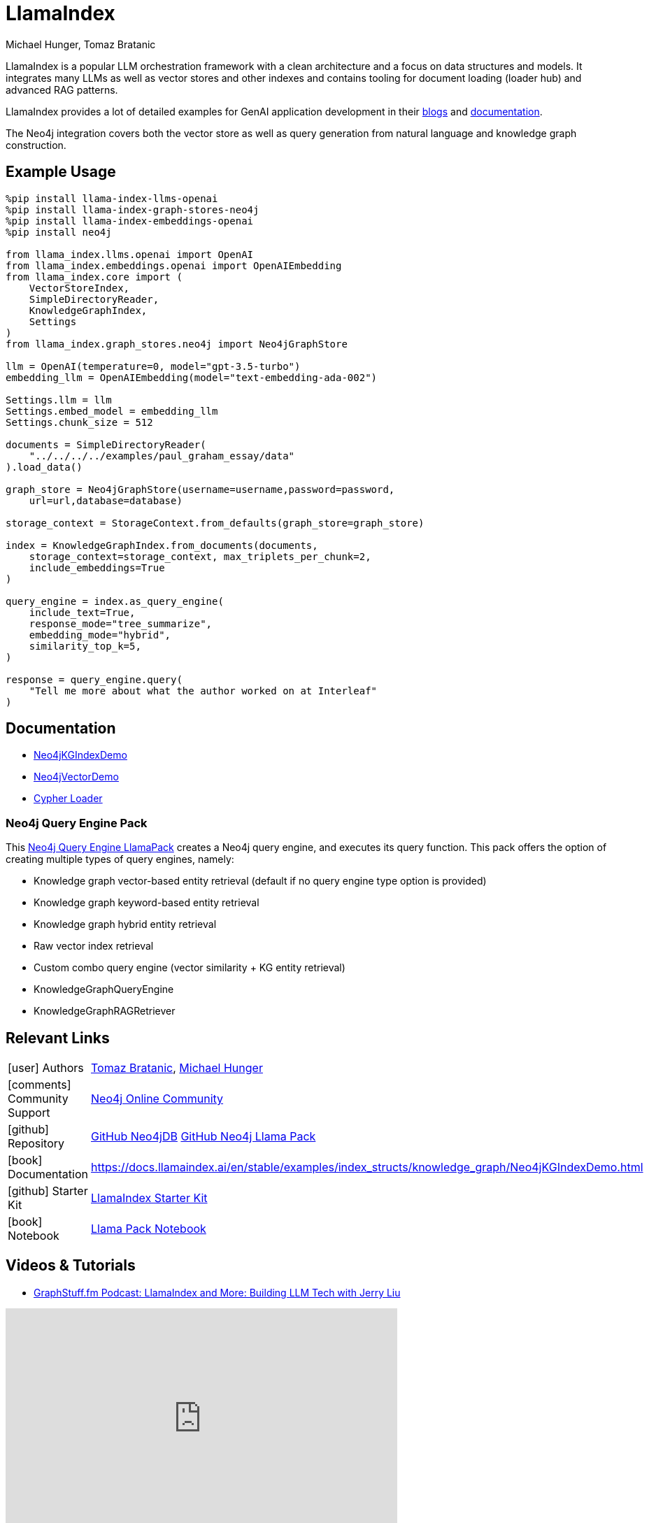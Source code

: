 = LlamaIndex
:slug: llamaindex
:author: Michael Hunger, Tomaz Bratanic
:category: labs
:tags: llama index, llm, framework, python, vector, cypher generation
:neo4j-versions: 5.x
:page-pagination:
:page-product: llamaindex

// image::todo.png[width=800]

LlamaIndex is a popular LLM orchestration framework with a clean architecture and a focus on data structures and models.
It integrates many LLMs as well as vector stores and other indexes and contains tooling for document loading (loader hub) and advanced RAG patterns.

LlamaIndex provides a lot of detailed examples for GenAI application development in their https://blog.llamaindex.ai/[blogs^] and https://docs.llamaindex.ai[documentation^].

The Neo4j integration covers both the vector store as well as query generation from natural language and knowledge graph construction.

== Example Usage

[source,python]
----
%pip install llama-index-llms-openai
%pip install llama-index-graph-stores-neo4j
%pip install llama-index-embeddings-openai
%pip install neo4j

from llama_index.llms.openai import OpenAI
from llama_index.embeddings.openai import OpenAIEmbedding
from llama_index.core import (
    VectorStoreIndex,
    SimpleDirectoryReader,
    KnowledgeGraphIndex,
    Settings
)
from llama_index.graph_stores.neo4j import Neo4jGraphStore

llm = OpenAI(temperature=0, model="gpt-3.5-turbo")
embedding_llm = OpenAIEmbedding(model="text-embedding-ada-002")

Settings.llm = llm
Settings.embed_model = embedding_llm
Settings.chunk_size = 512

documents = SimpleDirectoryReader(
    "../../../../examples/paul_graham_essay/data"
).load_data()

graph_store = Neo4jGraphStore(username=username,password=password,
    url=url,database=database)

storage_context = StorageContext.from_defaults(graph_store=graph_store)

index = KnowledgeGraphIndex.from_documents(documents,
    storage_context=storage_context, max_triplets_per_chunk=2,
    include_embeddings=True
)

query_engine = index.as_query_engine(
    include_text=True,
    response_mode="tree_summarize",
    embedding_mode="hybrid",
    similarity_top_k=5,
)

response = query_engine.query(
    "Tell me more about what the author worked on at Interleaf"
)
----

== Documentation

* https://docs.llamaindex.ai/en/latest/examples/index_structs/knowledge_graph/Neo4jKGIndexDemo.html[Neo4jKGIndexDemo^]
* https://docs.llamaindex.ai/en/stable/examples/vector_stores/Neo4jVectorDemo.html[Neo4jVectorDemo^]

* https://llamahub.ai/l/graphdb_cypher[Cypher Loader^]

=== Neo4j Query Engine Pack

This https://llamahub.ai/l/llama_packs-neo4j_query_engine[Neo4j Query Engine LlamaPack^] creates a Neo4j query engine, and executes its query function. This pack offers the option of creating multiple types of query engines, namely:

* Knowledge graph vector-based entity retrieval (default if no query engine type option is provided)
* Knowledge graph keyword-based entity retrieval
* Knowledge graph hybrid entity retrieval
* Raw vector index retrieval
* Custom combo query engine (vector similarity + KG entity retrieval)
* KnowledgeGraphQueryEngine
* KnowledgeGraphRAGRetriever


== Relevant Links
[cols="1,4"]
|===
| icon:user[] Authors | https://github.com/tomasonjo[Tomaz Bratanic^], https://github.com/jexp[Michael Hunger^]
| icon:comments[] Community Support | https://community.neo4j.com/[Neo4j Online Community^]
| icon:github[] Repository | https://github.com/run-llama/llama-hub/tree/main/llama_hub/tools/neo4j_db[GitHub Neo4jDB^] https://github.com/run-llama/llama-hub/tree/main/llama_hub/llama_packs/neo4j_query_engine[GitHub Neo4j Llama Pack^]
| icon:book[] Documentation | https://docs.llamaindex.ai/en/stable/examples/index_structs/knowledge_graph/Neo4jKGIndexDemo.html
| icon:github[] Starter Kit | https://neo4j.com/labs/genai-ecosystem/llamaindex/[LlamaIndex Starter Kit^]
| icon:book[] Notebook | https://github.com/run-llama/llama-hub/blob/main/llama_hub/llama_packs/neo4j_query_engine/llama_packs_neo4j.ipynb[Llama Pack Notebook^]
|===

== Videos & Tutorials


* https://graphstuff.fm/episodes/llamaindex-and-more-building-llm-tech-with-jerry-liu[GraphStuff.fm Podcast: LlamaIndex and More: Building LLM Tech with Jerry Liu^]

++++
<iframe width="560" height="315" src="https://www.youtube.com/embed/kSAh4H4YDX8?si=hoK1Vrw0Hs4Et5si" title="YouTube video player" frameborder="0" allow="accelerometer; autoplay; clipboard-write; encrypted-media; gyroscope; picture-in-picture; web-share" referrerpolicy="strict-origin-when-cross-origin" allowfullscreen></iframe>
++++

== Highlighted Articles

* https://blog.llamaindex.ai/multimodal-rag-pipeline-with-llamaindex-and-neo4j-a2c542eb0206[Multimodal RAG Pipeline with LlamaIndex and Neo4j^]

* https://blog.llamaindex.ai/enriching-llamaindex-models-from-graphql-and-graph-databases-bcaecec262d7[Enriching LlamaIndex Models from GraphQL and Graph Databases^]

* https://levelup.gitconnected.com/a-simpler-way-to-query-neo4j-knowledge-graphs-99c0a8bbf1d7[A Simpler Way to Query Neo4j Knowledge Graphs^]
